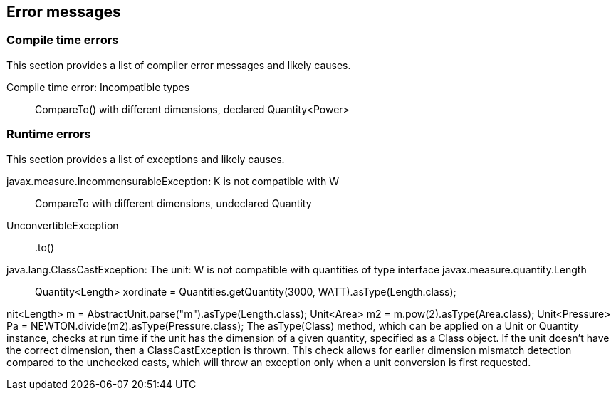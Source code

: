 
[[sect-errormessages]]
== Error messages

=== Compile time errors

This section provides a list of compiler error messages and likely causes.

Compile time error: Incompatible types::
  CompareTo() with different dimensions, declared Quantity<Power>

=== Runtime errors

This section provides a list of exceptions and likely causes.

javax.measure.IncommensurableException: K is not compatible with W::
  CompareTo with different dimensions, undeclared Quantity

UnconvertibleException::
  +.to()+

java.lang.ClassCastException: The unit: W is not compatible with quantities of type interface javax.measure.quantity.Length::
  Quantity<Length> xordinate = Quantities.getQuantity(3000, WATT).asType(Length.class);


nit<Length> m = AbstractUnit.parse("m").asType(Length.class);
Unit<Area> m2 = m.pow(2).asType(Area.class);
Unit<Pressure> Pa = NEWTON.divide(m2).asType(Pressure.class);
The asType(Class) method, which can be applied on a Unit or Quantity instance, checks at run time if the unit
has the dimension of a given quantity, specified as a Class object. If the unit doesn't have the correct dimension,
then a ClassCastException is thrown. This check allows for earlier dimension mismatch detection compared to
the unchecked casts, which will throw an exception only when a unit conversion is first requested.